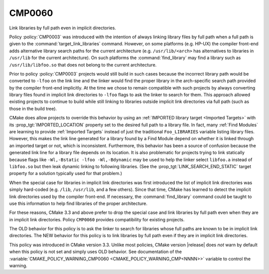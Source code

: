CMP0060
-------

Link libraries by full path even in implicit directories.

Policy :policy:`CMP0003` was introduced with the intention of always
linking library files by full path when a full path is given to the
:command:`target_link_libraries` command.  However, on some platforms
(e.g. HP-UX) the compiler front-end adds alternative library search paths
for the current architecture (e.g. ``/usr/lib/<arch>`` has alternatives
to libraries in ``/usr/lib`` for the current architecture).
On such platforms the :command:`find_library` may find a library such as
``/usr/lib/libfoo.so`` that does not belong to the current architecture.

Prior to policy :policy:`CMP0003` projects would still build in such
cases because the incorrect library path would be converted to ``-lfoo``
on the link line and the linker would find the proper library in the
arch-specific search path provided by the compiler front-end implicitly.
At the time we chose to remain compatible with such projects by always
converting library files found in implicit link directories to ``-lfoo``
flags to ask the linker to search for them.  This approach allowed existing
projects to continue to build while still linking to libraries outside
implicit link directories via full path (such as those in the build tree).

CMake does allow projects to override this behavior by using an
:ref:`IMPORTED library target <Imported Targets>` with its
:prop_tgt:`IMPORTED_LOCATION` property set to the desired full path to
a library file.  In fact, many :ref:`Find Modules` are learning to provide
:ref:`Imported Targets` instead of just the traditional ``Foo_LIBRARIES``
variable listing library files.  However, this makes the link line
generated for a library found by a Find Module depend on whether it
is linked through an imported target or not, which is inconsistent.
Furthermore, this behavior has been a source of confusion because the
generated link line for a library file depends on its location.  It is
also problematic for projects trying to link statically because flags
like ``-Wl,-Bstatic -lfoo -Wl,-Bdynamic`` may be used to help the linker
select ``libfoo.a`` instead of ``libfoo.so`` but then leak dynamic linking
to following libraries.  (See the :prop_tgt:`LINK_SEARCH_END_STATIC`
target property for a solution typically used for that problem.)

When the special case for libraries in implicit link directories was first
introduced the list of implicit link directories was simply hard-coded
(e.g. ``/lib``, ``/usr/lib``, and a few others).  Since that time, CMake
has learned to detect the implicit link directories used by the compiler
front-end.  If necessary, the :command:`find_library` command could be
taught to use this information to help find libraries of the proper
architecture.

For these reasons, CMake 3.3 and above prefer to drop the special case
and link libraries by full path even when they are in implicit link
directories.  Policy ``CMP0060`` provides compatibility for existing
projects.

The OLD behavior for this policy is to ask the linker to search for
libraries whose full paths are known to be in implicit link directories.
The NEW behavior for this policy is to link libraries by full path even
if they are in implicit link directories.

This policy was introduced in CMake version 3.3.  Unlike most policies,
CMake version |release| does *not* warn by default when this policy
is not set and simply uses OLD behavior.  See documentation of the
:variable:`CMAKE_POLICY_WARNING_CMP0060 <CMAKE_POLICY_WARNING_CMP<NNNN>>`
variable to control the warning.
